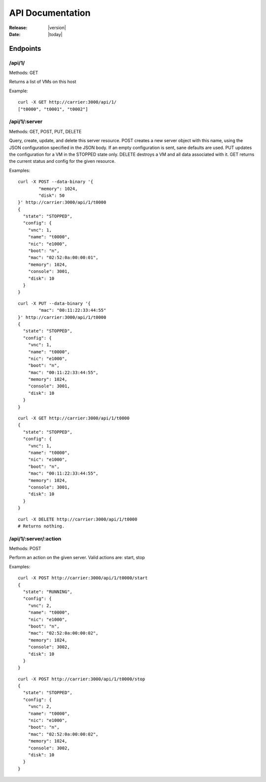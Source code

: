 ##################################
  API Documentation
##################################

:Release: |version|
:Date: |today|

Endpoints
~~~~~~~~~

/api/1/
=======
Methods: GET

Returns a list of VMs on this host

Example::

	curl -X GET http://carrier:3000/api/1/
	["t0000", "t0001", "t0002"]

/api/1/:server
==============
Methods: GET, POST, PUT, DELETE

Query, create, update, and delete this server resource. POST creates a new
server object with this name, using the JSON configuration specified in the
JSON body. If an empty configuration is sent, sane defaults are used. PUT
updates the configuration for a VM in the STOPPED state only. DELETE destroys
a VM and all data associated with it. GET returns the current status and config
for the given resource.

Examples::

	curl -X POST --data-binary '{
		"memory": 1024,
		"disk": 50
	}' http://carrier:3000/api/1/t0000
	{
	  "state": "STOPPED", 
	  "config": {
	    "vnc": 1, 
	    "name": "t0000", 
	    "nic": "e1000", 
	    "boot": "n", 
	    "mac": "02:52:0a:00:00:01", 
	    "memory": 1024, 
	    "console": 3001, 
	    "disk": 10
	  }
	}

::

	curl -X PUT --data-binary '{
		"mac": "00:11:22:33:44:55"
	}' http://carrier:3000/api/1/t0000
	{
	  "state": "STOPPED", 
	  "config": {
	    "vnc": 1, 
	    "name": "t0000", 
	    "nic": "e1000", 
	    "boot": "n", 
	    "mac": "00:11:22:33:44:55", 
	    "memory": 1024, 
	    "console": 3001, 
	    "disk": 10
	  }
	}

::

	curl -X GET http://carrier:3000/api/1/t0000
	{
	  "state": "STOPPED", 
	  "config": {
	    "vnc": 1, 
	    "name": "t0000", 
	    "nic": "e1000", 
	    "boot": "n", 
	    "mac": "00:11:22:33:44:55", 
	    "memory": 1024, 
	    "console": 3001, 
	    "disk": 10
	  }
	}

::

	curl -X DELETE http://carrier:3000/api/1/t0000
	# Returns nothing.

/api/1/:server/:action
======================
Methods: POST

Perform an action on the given server. Valid actions are: start, stop

Examples::

	curl -X POST http://carrier:3000/api/1/t0000/start
	{
	  "state": "RUNNING", 
	  "config": {
	    "vnc": 2, 
	    "name": "t0000", 
	    "nic": "e1000", 
	    "boot": "n", 
	    "mac": "02:52:0a:00:00:02", 
	    "memory": 1024, 
	    "console": 3002, 
	    "disk": 10
	  }
	}

::

	curl -X POST http://carrier:3000/api/1/t0000/stop
	{
	  "state": "STOPPED", 
	  "config": {
	    "vnc": 2, 
	    "name": "t0000", 
	    "nic": "e1000", 
	    "boot": "n", 
	    "mac": "02:52:0a:00:00:02", 
	    "memory": 1024, 
	    "console": 3002, 
	    "disk": 10
	  }
	}
